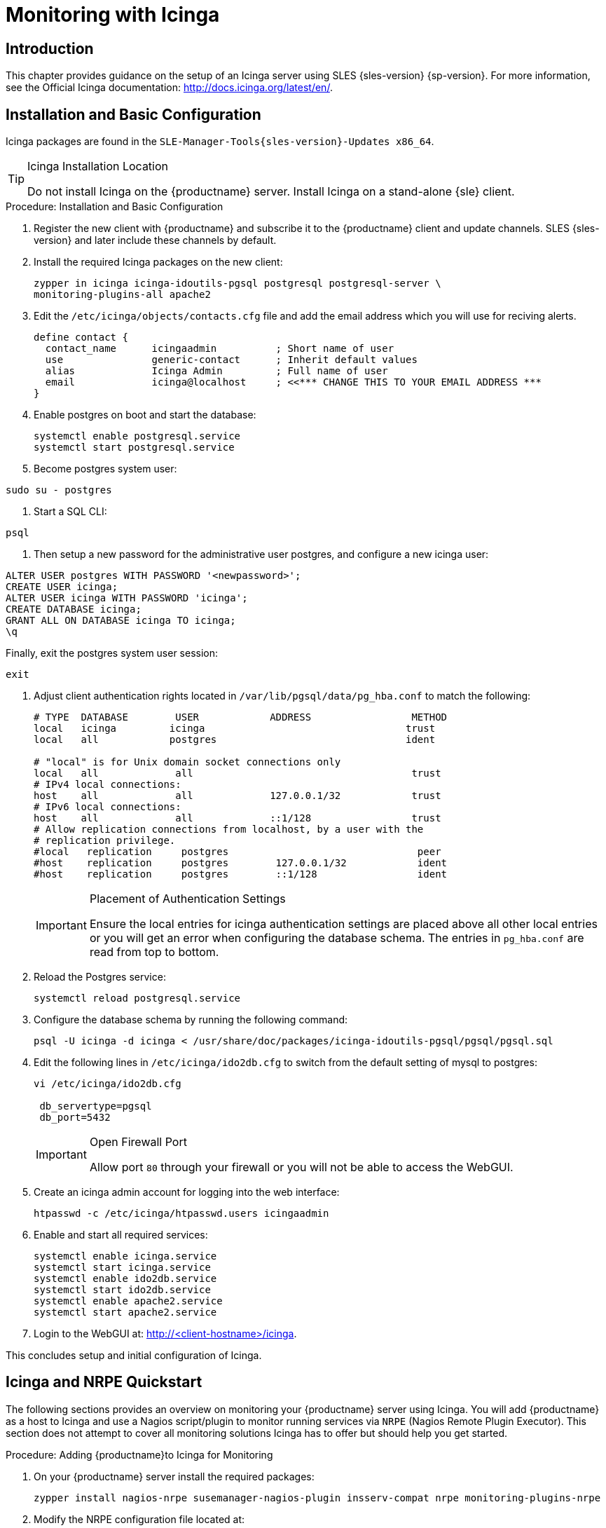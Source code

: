 [[icinga]]
= Monitoring with Icinga


////
I sent a message to the suse manager ML 2019-05-16 asking about Icinga and have received exactly nothing back. I think we can probably silently drop it from the 4.0 nav. It'll still exist in the older docs, and I won't delete the actual file just yet, in case someone yells at us. LKB - 2019-05-20
////



[[at.introduction.to.icinga]]
== Introduction

This chapter provides guidance on the setup of an Icinga server using SLES {sles-version} {sp-version}.
For more information, see the Official Icinga documentation: http://docs.icinga.org/latest/en/.



[[at.installation.and.basic.configuration.icinga]]
== Installation and Basic Configuration

Icinga packages are found in the ``SLE-Manager-Tools{sles-version}-Updates x86_64``.

[TIP]
.Icinga Installation Location
====
Do not install Icinga on the {productname} server.
Install Icinga on a stand-alone {sle} client.
====

.Procedure: Installation and Basic Configuration
. Register the new client with {productname} and subscribe it to the {productname} client and update channels.
SLES {sles-version} and later include these channels by default.
. Install the required Icinga packages on the new client:
+

----
zypper in icinga icinga-idoutils-pgsql postgresql postgresql-server \
monitoring-plugins-all apache2
----

. Edit the `/etc/icinga/objects/contacts.cfg` file and add the email address which you will use for reciving alerts.
+

----
define contact {
  contact_name      icingaadmin          ; Short name of user
  use               generic-contact      ; Inherit default values
  alias             Icinga Admin         ; Full name of user
  email             icinga@localhost     ; <<*** CHANGE THIS TO YOUR EMAIL ADDRESS ***
}
----
. Enable postgres on boot and start the database:
+

----
systemctl enable postgresql.service
systemctl start postgresql.service
----
. Become postgres system user:
----
sudo su - postgres
----
. Start a SQL CLI:
----
psql
----
. Then setup a new password for the administrative user postgres, and configure a new icinga user:
----
ALTER USER postgres WITH PASSWORD '<newpassword>';
CREATE USER icinga;
ALTER USER icinga WITH PASSWORD 'icinga';
CREATE DATABASE icinga;
GRANT ALL ON DATABASE icinga TO icinga;
\q
----
Finally, exit the postgres system user session:
----
exit
----

. Adjust client authentication rights located in `/var/lib/pgsql/data/pg_hba.conf` to match the following:
+

----
# TYPE  DATABASE        USER            ADDRESS                 METHOD
local   icinga         icinga                                  trust
local   all            postgres                                ident

# "local" is for Unix domain socket connections only
local   all             all                                     trust
# IPv4 local connections:
host    all             all             127.0.0.1/32            trust
# IPv6 local connections:
host    all             all             ::1/128                 trust
# Allow replication connections from localhost, by a user with the
# replication privilege.
#local   replication     postgres                                peer
#host    replication     postgres        127.0.0.1/32            ident
#host    replication     postgres        ::1/128                 ident
----
+

[IMPORTANT]
.Placement of Authentication Settings
====
Ensure the local entries for icinga authentication settings are placed above all other local entries or you will get an error when configuring the database schema.
The entries in [path]``pg_hba.conf`` are read from top to bottom.
====
+

. Reload the Postgres service:
+

----
systemctl reload postgresql.service
----

. Configure the database schema by running the following command:
+

----
psql -U icinga -d icinga < /usr/share/doc/packages/icinga-idoutils-pgsql/pgsql/pgsql.sql
----

. Edit the following lines in `/etc/icinga/ido2db.cfg` to switch from the default setting of mysql to postgres:
+

----
vi /etc/icinga/ido2db.cfg

 db_servertype=pgsql
 db_port=5432
----
+

[IMPORTANT]
.Open Firewall Port
====
Allow port `80` through your firewall or you will not be able to access the WebGUI.
====
+

. Create an icinga admin account for logging into the web interface:
+

----
htpasswd -c /etc/icinga/htpasswd.users icingaadmin
----

. Enable and start all required services:
+

----
systemctl enable icinga.service
systemctl start icinga.service
systemctl enable ido2db.service
systemctl start ido2db.service
systemctl enable apache2.service
systemctl start apache2.service
----

. Login to the WebGUI at: http://<client-hostname>/icinga.

This concludes setup and initial configuration of Icinga.



[[at.icinga.nrpe.quickstart]]
== Icinga and NRPE Quickstart

The following sections provides an overview on monitoring your {productname} server using Icinga.
You will add {productname} as a host to Icinga and use a Nagios script/plugin to monitor running services via `NRPE` (Nagios Remote Plugin Executor).
This section does not attempt to cover all monitoring solutions Icinga has to offer but should help you get started.

.Procedure: Adding {productname}to Icinga for Monitoring
. On your {productname} server install the required packages:
+

----
zypper install nagios-nrpe susemanager-nagios-plugin insserv-compat nrpe monitoring-plugins-nrpe
----

. Modify the NRPE configuration file located at:
+

----
/etc/nrpe.cfg
----
+

Edit or add the following lines:
+

----
server_port=5666
nrpe_user=nagios
nrpe_group=nagios
allowed_hosts=Icinga.example.com
dont_blame_nrpe=1
command[check_systemd.sh]=/usr/lib/nagios/plugins/check_systemd.sh $ARG1$
----
+

Variable definitions:
+

server_port:::
The variable `server_port` defines the port nrpe will listen on.
The default port is 5666.
This port must be opened in your firewall.

nrpe_user:::
The variables `nrpe_user` and `nrpe_group` control the user and group IDs that nrpe will run under. {productname}
probes need access to the database, therefore nrpe requires access to database credentials stored in [path]``/etc/rhn/rhn.conf``.
There are multiple ways to achieve this.
You may add the user `nagios` to the group `www` (this is already done for other IDs such as tomcat); alternatively you can simply have nrpe run with the effective group ID `www` in [path]``/etc/rhn/rhn.conf``.

allowed_hosts:::
The variable `allowed_hosts` defines which hosts nrpe will accept connections from.
Enter the FQDN or IP address of your Icinga server here.

dont_blame_nrpe:::
The use of variable `dont_blame_nrpe` is unavoidable in this example.
`nrpe` commands by default will not allow arguments being passed due to security reasons.
However, in this example you should pass the name of the host you want information on to nrpe as an argument.
This action is only possible when setting the variable to 1.

command[check_systemd.sh]:::
You need to define the command(s) that nrpe can run on {productname}.
To add a new nrpe command specify a command call by adding `command` followed by square brackets containing the actual nagios/icinga plugin name.
Next define the location of the script to be called on your {productname} server.
Finally the variable `$ARG1$` will be replaced by the actual host the Icinga server would like information about.
In the example above, the command is named ``check_systemd.sh``.
You can specify any name you like but keep in mind the command name is the actual script stored in [path]``/usr/lib/nagios/plugins/`` on your {productname} server.
This name must also match your probe definition on the Icinga server.
_This will be described in greater detail later in the chapter. The check_systemd.sh script/plugin will also be provided in a later section._

. One your configuration is complete load the new nrpe configuration as root with:
+

----
systemctl start nrpe
----

This concludes setup of nrpe.



[[at.add.a.host.to.icinga]]
=== Add a Host to Icinga

To add a new host to Icinga create a host.cfg file for each host in [path]``/etc/icinga/conf.d/``.
For example [path]``susemanager.cfg``:

----
define host {
  host_name           susemanager
  alias               SUSE Manager
  address             192.168.1.1
  check_period        24x7
  check_interval      1
  retry_interval      1
  max_check_attempts  10
  check_command       check-host-alive
}
----

[NOTE]
====
Place the host IP address you want to add to Icinga on the `Address` line.
====

After adding a new host restart Icinga as root to load the new configuation:

----
systemctl restart icinga
----



[[at.adding.services.to.icinga]]
=== Adding Services to Icinga

To add services for monitoring on a specific host define them by adding a service definition to your host.cfg file located in [path]``/etc/icinga/conf.d``.
For example you can monitor if a systems SSH service is running with the following service definition.

----
define service {
  host_name           susemanager
  use                 generic-service
  service_description SSH
  check_command       check_ssh
  check_interval      60
}
----

After adding any new services restart Icinga as root to load the new configuration:

----
systemctl restart icinga
----



[[at.creating.icinga.hostgroups]]
=== Creating Icinga Hostgroups


You can create hostgroups to simplify and visualize hosts logically.
Create a [path]``hostgroups.cfg`` file located in [path]``/etc/icinga/conf.d/`` and add the following lines:

----
define hostgroup {
  hostgroup_name  ssh_group
  alias           ssh group
  members         susemanager,mars,jupiter,pluto,examplehost4
}
----

The `members` variable should contain the `host_name` from within each host.cfg file you created to represent your hosts.
Every time you add an additional host by creating a host.cfg ensure you add the host_name to the members list of included hosts if you want it to be included within a logical hostgroup.

After adding several hosts to a hostgroup restart Icinga as root to load the new configuration:

----
systemctl restart icinga
----


[[at.creating.icinga.servicegroups]]
=== Creating Icinga Servicegroups

You can create logical groupings of services as well.
For example if you would like to create a group of essential {productname} services which are running define them within a [path]``servicegroups.cfg`` file placed in [path]``/etc/icinga/conf.d/``:

----
#Servicegroup 1
define servicegroup {
  servicegroup_name     SUSE Manager Essential Services
  alias                 Essential Services
}

#Servicegroup 2
define servicegroup {
  servicegroup_name     Client Patch Status
  alias                 SUSE Manager 3 Client Patch Status
}
----

Within each host's [path]``host.cfg`` file add a service to a servicegroup with the following variable:

----
define service {
  use                 generic-service
  service_description SSH
  check_command       check_ssh
  check_interval      60
  servicegroups       SUSE Manager Essential Services
}
----

All services that include the `servicegroups` variable and the name of the servicegroup will be added to the specified servicegroup.
After adding services to a servicegroup restart Icinga as root to load the new configuation:

----
systemctl restart icinga
----



[[at.monitoring.systemd.services]]
== Monitoring Systemd Services

The following section provides information on monitoring uptime of critical {productname} services.

.Procedure: Monitoring Running Systemd Services
. As root create a new plugin file called [path]``check_systemd.sh`` in [path]``/usr/lib/nagios/plugins/`` on your {productname} server:
+

----
vi /usr/lib/nagios/plugins/check_systemd.sh
----

. For this example you will use an opensource community script to monitor Systemd services.
You may also wish to write your own.
+

----
#!/bin/bash
# Copyright (C) 2016 Mohamed El Morabity <melmorabity@fedoraproject.com>
#
# This module is free software: you can redistribute it and/or modify it under
# the terms of the GNU General Public License as published by the Free Software
# Foundation, either version 3 of the License, or (at your option) any later
# version.
#
# This software is distributed in the hope that it will be useful, but WITHOUT
# ANY WARRANTY; without even the implied warranty of MERCHANTABILITY or FITNESS
# FOR A PARTICULAR PURPOSE. See the GNU General Public License for more details.
#
# You should have received a copy of the GNU General Public License along with
# this program. If not, see <http://www.gnu.org/licenses/>.

PLUGINDIR=$(dirname $0)
. $PLUGINDIR/utils.sh


if [ $# -ne 1 ]; then
    echo "Usage: ${0##*/} <service name>" >&2
    exit $STATE_UNKNOWN
fi

service=$1

status=$(systemctl is-enabled $service 2>/dev/null)
r=$?
if [ -z "$status" ]; then
    echo "ERROR: service $service doesn't exist"
    exit $STATE_CRITICAL
fi

if [ $r -ne 0 ]; then
    echo "ERROR: service $service is $status"
    exit $STATE_CRITICAL
fi

systemctl --quiet is-active $service
if [ $? -ne 0 ]; then
    echo "ERROR: service $service is not running"
    exit $STATE_CRITICAL
fi

echo "OK: service $service is running"
exit $STATE_OK
----
+

A current version of this script can be found at: https://github.com/melmorabity/nagios-plugin-systemd-service/blob/master/check_systemd_service.sh
+

[WARNING]
.Non-supported 3rd Party Plugin
====
The script used in this example is an external script and is not supported by {suse}.
====
+

Always check to ensure scripts are not modified or contain malicous code before using them on production machines.
+

. Make the script executable:
+

----
chmod 755 check_systemd.sh
----

. On your SUSE manager server add the following line to the [path]``nrpe.cfg`` located at [path]``/etc/nrpe.cfg`` :
+

----
# SUSE Manager Service Checks
command[check_systemd.sh]=/usr/lib/nagios/plugins/check_systemd.sh $ARG1$
----
+

This will allow the Icinga server to call the plugin via nrpe on {productname}.
. Provide proper permissions by adding the script to the sudoers file:
+

----
visudo
----
+

----
nagios  ALL=(ALL)       NOPASSWD:/usr/lib/nagios/plugins/check_systemd.sh
Defaults:nagios !requiretty
----
+

You can also add permissions to the entire plugin directory instead of allowing permissions for individual scripts:
+

----
nagios  ALL=(ALL)       NOPASSWD:/usr/lib/nagios/plugins/
----

. On your Icinga server define the following command within [path]``/etc/icinga/objects/commands.cfg`` :
+

----
define command {
        command_name   check-systemd-service
        command_line   /usr/lib/nagios/plugins/check_nrpe -H $HOSTADDRESS$ -c check_systemd.sh -a $ARG1$
}
----

. Now you will add the following critical services to be montitored to your {productname} host file:
** auditlog-keeper.service
** jabberd.service
** spacewalk-wait-for-jabberd.service
** tomcat.service
** spacewalk-wait-for-tomcat.service
** salt-master.service
** salt-api.service
** spacewalk-wait-for-salt.service
** apache2.service
** osa-dispatcher.service
** rhn-search.service
** cobblerd.service
** taskomatic.service
** spacewalk-wait-for-taskomatic.service
+

On your Icinga server add the following service blocks to your {productname} host file [path]``susemanager.cfg`` file located in [path]``/etc/icinga/conf.d/``.
(This configuration file was created in the previous section __Adding a Host to Icinga__.)
+

----
# Monitor Audit Log Keeper
define service {
       use                    generic-service
       host_name              susemanager
       check_interval         1
       active_checks_enabled  1
       service_description    Audit Log Keeper Service
       servicegroups          SUSE Manager Essential Services
       check_command          check-systemd-service!auditlog-keeper.service

}

# Monitor Jabberd
define service {
       use                    generic-service
       host_name              susemanager
       check_interval         1
       active_checks_enabled  1
       service_description    Jabberd Service
       servicegroups          SUSE Manager Essential Services
       check_command          check-systemd-service!jabberd.service

}

# Monitor Spacewalk Wait for Jabberd
define service{
       use                    generic-service
       host_name              susemanager
       check_interval         1
       active_checks_enabled  1
       service_description    Spacewalk Wait For Jabberd Service
       servicegroups          SUSE Manager Essential Services
       check_command          check-systemd-service!spacewalk-wait-for-jabberd.service
}

# Monitor Tomcat
define service{
       use                    generic-service
       host_name              susemanager
       check_interval         1
       active_checks_enabled  1
       service_description    Tomcat Service
       servicegroups          SUSE Manager Essential Services
       check_command          check-systemd-service!tomcat.service
}

# Monitor Spacewalk Wait for Tomcat
define service{
       use                    generic-service
       host_name              susemanager
       check_interval         1
       active_checks_enabled  1
       service_description    Spacewalk Wait For Tomcat Service
       servicegroups          SUSE Manager Essential Services
       check_command          check-systemd-service!spacewalk-wait-for-tomcat.service
}

# Monitor Salt Master
define service{
       use                    generic-service
       host_name              susemanager
       check_interval         1
       active_checks_enabled  1
       service_description    Salt Master Service
       servicegroups          SUSE Manager Essential Services
       check_command          check-systemd-service!salt-master.service
}

# Monitor Salt API
define service{
       use                    generic-service
       host_name              susemanager
       check_interval         1
       active_checks_enabled  1
       service_description    Salt API Service
       servicegroups          SUSE Manager Essential Services
       check_command          check-systemd-service!salt-api.service
}

# Monitor Spacewalk Wait for Salt
define service{
       use                    generic-service
       host_name              susemanager
       check_interval         1
       active_checks_enabled  1
       service_description    Spacewalk Wait For Salt Service
       servicegroups          SUSE Manager Essential Services
       check_command          check-systemd-service!spacewalk-wait-for-salt.service
}

# Monitor apache2
define service{
       use                    generic-service
       host_name              susemanager
       check_interval         1
       active_checks_enabled  1
       service_description    Apache2 Service
       servicegroups          SUSE Manager Essential Services
       check_command          check-systemd-service!apache2.service
}

# Monitor osa dispatcher
define service{
       use                    generic-service
       host_name              susemanager
       check_interval         1
       active_checks_enabled  1
       service_description    Osa Dispatcher Service
       servicegroups          SUSE Manager Essential Services
       check_command          check-systemd-service!osa-dispatcher.service
}

# Monitor rhn search
define service{
       use                    generic-service
       host_name              susemanager
       check_interval         1
       active_checks_enabled  1
       service_description    RHN Search Service
       servicegroups          SUSE Manager Essential Services
       check_command          check-systemd-service!rhn-search.service
}

# Monitor Cobblerd
define service{
       use                    generic-service
       host_name              susemanager
       check_interval         1
       active_checks_enabled  1
       service_description    Cobblerd Service
       servicegroups          SUSE Manager Essential Services
       check_command          check-systemd-service!cobblerd.service
}

# Monitor taskomatic
define service{
       use                    generic-service
       host_name              susemanager
       check_interval         1
       active_checks_enabled  1
       service_description    Taskomatic Service
       servicegroups          SUSE Manager Essential Services
       check_command          check-systemd-service!taskomatic.service
}

# Monitor wait for taskomatic
define service{
       use                    generic-service
       host_name              susemanager
       check_interval         1
       active_checks_enabled  1
       service_description    Spacewalk Wait For Taskomatic Service
       servicegroups          SUSE Manager Essential Services
       check_command          check-systemd-service!spacewalk-wait-for-taskomatic.service
}
----
+

Each of these service blocks will be passed as the check-systemd-service!$ARG1$ variable to SUSE manager server via nrpe.
You probably noticed the servicegroups parameter was also included.
This adds each service to a servicegroup and has been defined in a [path]``servicesgroups.cfg`` file located in [path]``/etc/icinga/conf.d/``:
+

----
define servicegroup {
       servicegroup_name     SUSE Manager Essential Services
       alias                 Essential Services
}
----

. Restart Icinga:
+

----
systemctl restart icinga
----



[[at.using.the.check.suma.patches.plugin]]
== Using the check_suma_patches Plugin

You can use the [path]``check_suma_patches`` plugin to check if any machines connected to {productname} as clients require a patch or an update.
The following procedure will guide you through the setup of the check_suma_patches plugin.

.Procedure: Setup check_suma_patches
. On your {productname} server open [path]``/etc/nrpe.cfg`` and add the following lines:
+

----
# SUSE Manager check_patches
command[check_suma_patches]=sudo /usr/lib/nagios/plugins/check_suma_patches $ARG1$
----

. On your Icinga server open [path]``/etc/icinga/objects/commands.cfg`` and define the following command:
+

----
define command{
        command_name    check_suma
        command_line    /usr/lib/nagios/plugins/check_nrpe -H 192.168.1.1 -c $ARG1$ -a $HOSTNAME$
}
----

. On your Icinga server open any of your {productname} client host configration files located at [path]``/etc/icinga/conf.d/clients.cfg`` and add the following service definition:
+

----
define service {
        use                             generic-service
        host_name                       client-hostname
        service_description             Available Patches for client-host_name
        servicegroups                   Client Patch Status
        check_command                   check_suma!check_suma_patches
}
----

. In the above service definition notice that this host is included in the servicegroup labeled _Client Patch Status_.
Add the following servicegroup definition to [path]``/etc/icinga/conf.d/servicegroups.cfg`` to create a servicegroup:
+

----
define servicegroup {
       servicegroup_name     Client Patch Status
       alias                 SUSE Manager 3 Client Patch Status
}
----

. {empty}
** `OK:System is up to date`
** `Warning: At least one patch or package update is available`
** `Critical:At least one security/critical update is available`
** `Unspecified:The host cannot be found in the SUSE Manager database or the host name is not unique`

This concludes setup of the `check_suma_patches` plugin.



[[at.using.the.check.suma.lastevent.plugin]]
== Using the check_suma_lastevent Plugin

You can use the [path]``check_suma_lastevent`` plugin to display the last action executed on any host.

The following procedure will guide you through the setup of the check_suma_patches plugin.

.Procedure: Setup check_suma_lastevent
. On your {productname} server open [path]``/etc/nrpe.cfg`` and add the following lines:
+

----
# Check SUSE Manager Hosts last events
command[check_events]=sudo /usr/lib/nagios/plugins/check_suma_lastevent $ARG1$
----

. On the Icinga server open [path]``/etc/icinga/objects/commands.cfg`` and add the following lines:
+

----
define command {
        command_name    check_events
        command_line    /usr/lib/nagios/plugins/check_nrpe -H manager.suse.de -c $ARG1$ -a $HOSTNAME$
}
----

. On your Icinga server add the following line to a host.cfg service definition:
+

----
define service{
        use                             generic-service
        host_name                       hostname
        service_description             Last Events
        check_command                   check_events!check_suma_lastevent
}
----

. Status will be reported as follows:
** `OK:Last action completed successfully`
** `Warning: Action is currently in progress`
** `Critical:Last action failed`
** `Unspecified:The host cannot be found in the {productname} database or the host name is not unique`

This concludes setup of the `check_suma_lastevent` plugin.



[[at.icinga.additional.resources.]]
== Additional Resources

For more information, see Icinga's official documentation located at http://docs.icinga.org/latest/en.

For some excellent time saving configuration tips and tricks not covered in this guide, see the following section located within the official documentation: http://docs.icinga.org/latest/en/objecttricks.html
